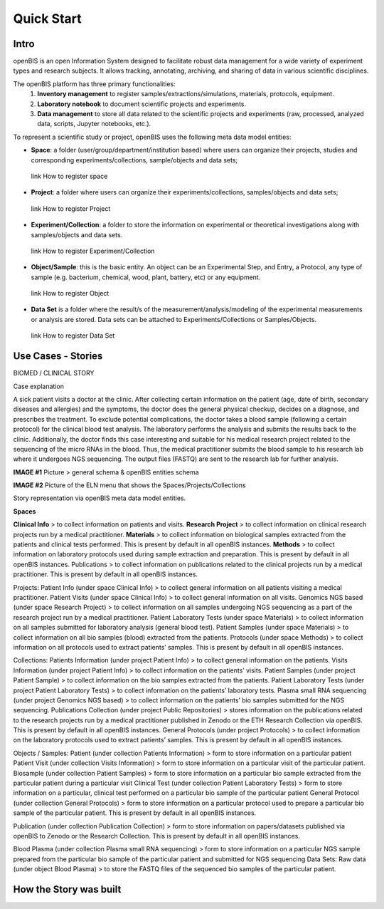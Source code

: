 Quick Start
===========

**Intro**
---------

openBIS is an open Information System designed to facilitate robust data management for a wide variety of experiment types and research subjects.
It allows tracking, annotating, archiving, and sharing of data in various scientific disciplines.  

The openBIS platform has three primary functionalities:
    1.	**Inventory management** to register samples/extractions/simulations, materials, protocols, equipment.
    2.	**Laboratory notebook** to document scientific projects and experiments.
    3.	**Data management** to store all data related to the scientific projects and experiments (raw, processed, analyzed data, scripts, Jupyter notebooks, etc.).

To represent a scientific study or project, openBIS uses the following meta data model entities:

•	**Space**: a folder (user/group/department/institution based) where  users can organize their projects, studies and corresponding experiments/collections, sample/objects and data sets;
    link How to register space
•	**Project**: a folder where users can organize their experiments/collections, samples/objects and data sets;   
    link How to register Project
•	**Experiment/Collection**: a folder to store the information on experimental or theoretical investigations along with samples/objects and data sets.
    link How to register Experiment/Collection
•	**Object/Sample**: this is the basic entity. An object can be an Experimental Step, and Entry, a Protocol, any type of sample (e.g. bacterium, chemical, wood, plant, battery, etc) or any equipment.
    link How to register Object
•	**Data Set** is a folder where the result/s of the measurement/analysis/modeling of the experimental measurements or analysis are stored. Data sets can be attached to Experiments/Collections or Samples/Objects.
    link How to register Data Set

.. image:: /images/openbis-data-structure.png


**Use Cases - Stories**
----------------------
BIOMED / CLINICAL STORY

Case explanation

A sick patient visits a doctor at the clinic. After collecting certain information on the patient (age, date of birth, secondary diseases and allergies) and the symptoms, the doctor does the general physical checkup, decides on a diagnose, and prescribes the treatment.
To exclude potential complications, the doctor takes a blood sample (following a certain protocol) for the clinical blood test analysis.
The laboratory performs the analysis and submits the results back to the clinic. Additionally, the doctor finds this case interesting and suitable for his medical research project related to the sequencing of the micro RNAs in the blood.
Thus, the medical practitioner submits the blood sample to his research lab where it undergoes NGS sequencing.
The output files (FASTQ) are sent to the research lab for further analysis. 

**IMAGE #1**
Picture > general schema & openBIS entities schema

**IMAGE #2**
Picture of the ELN menu that shows the Spaces/Projects/Collections 


Story representation via openBIS meta data model entities.

**Spaces**  

**Clinical Info** > to collect information on patients and visits.
**Research Project** > to collect information on clinical research projects run by a medical practitioner.
**Materials** > to collect information on biological samples extracted from the patients and clinical tests performed. This is present by default in all openBIS instances.
**Methods** > to collect information on laboratory protocols used during sample extraction and preparation. This is present by default in all openBIS instances.
Publications > to collect information on publications related to the clinical projects run by a medical practitioner. This is present by default in all openBIS instances.

Projects:
Patient Info (under space Clinical Info) > to collect general information on all patients visiting a medical practitioner.
Patient Visits (under space Clinical Info) > to collect general information on all visits.
Genomics NGS based (under space Research Project) > to collect information on all samples undergoing NGS sequencing as a part of the research project run by a medical practitioner.
Patient Laboratory Tests (under space Materials) > to collect information on all samples submitted for laboratory analysis (general blood test).
Patient Samples (under space Materials) > to collect information on all bio samples (blood) extracted from the patients.
Protocols (under space Methods) > to collect information on all protocols used to extract patients’ samples. This is present by default in all openBIS instances.


Collections:
Patients Information (under project Patient Info) > to collect general information on the patients. 
Visits Information (under project Patient Info) > to collect information on the patients’ visits.
Patient Samples (under project Patient Sample) > to collect information on the bio samples extracted from the patients.
Patient Laboratory Tests (under project Patient Laboratory Tests) > to collect information on the patients’ laboratory tests.
Plasma small RNA sequencing (under project Genomics NGS based) > to collect information on the patients’ bio samples submitted for the NGS sequencing.
Publications Collection (under project Public Repositories) > stores information on the publications related to the research projects run by a medical practitioner published in Zenodo or the ETH Research Collection via openBIS. This is present by default in all openBIS instances.
General Protocols (under project Protocols) > to collect information on the laboratory protocols used to extract patients’ samples. This is present by default in all openBIS instances.

Objects / Samples:
Patient (under collection Patients Information) > form to store information on a particular patient
Patient Visit (under collection Visits Information) > form to store information on a particular visit of the particular patient.  
Biosample (under collection Patient Samples) > form to store information on a particular bio sample extracted from the particular patient during a particular visit
Clinical Test (under collection Patient Laboratory Tests) > form to store information on a particular, clinical test performed on a particular bio sample of the particular patient 
General Protocol (under collection General Protocols) > form to store information on a particular protocol used to prepare a particular bio sample of the particular patient. This is present by default in all openBIS instances.

Publication (under collection Publication Collection) > form to store information on papers/datasets published via openBIS to Zenodo or the Research Collection. This is present by default in all openBIS instances.

Blood Plasma (under collection Plasma small RNA sequencing) > form to store information on a particular NGS sample prepared from the particular bio sample of the particular patient and submitted for NGS sequencing 
Data Sets: 
Raw data (under object Blood Plasma) > to store the FASTQ files of the sequenced bio samples of the particular patient.





**How the Story was built**
--------------------------
